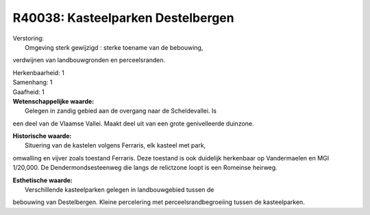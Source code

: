R40038: Kasteelparken Destelbergen
==================================

| Verstoring:
|  Omgeving sterk gewijzigd : sterke toename van de bebouwing,
verdwijnen van landbouwgronden en perceelsranden.

| Herkenbaarheid: 1

| Samenhang: 1

| Gaafheid: 1

| **Wetenschappelijke waarde:**
|  Gelegen in zandig gebied aan de overgang naar de Scheldevallei. Is
een deel van de Vlaamse Vallei. Maakt deel uit van een grote
genivelleerde duinzone.

| **Historische waarde:**
|  Situering van de kastelen volgens Ferraris, elk kasteel met park,
omwalling en vijver zoals toestand Ferraris. Deze toestand is ook
duidelijk herkenbaar op Vandermaelen en MGI 1/20,000. De
Dendermondsesteenweg die langs de relictzone loopt is een Romeinse
heirweg.

| **Esthetische waarde:**
|  Verschillende kasteelparken gelegen in landbouwgebied tussen de
bebouwing van Destelbergen. Kleine percelering met
perceelsrandbegroeiing tussen de kasteelparken.



